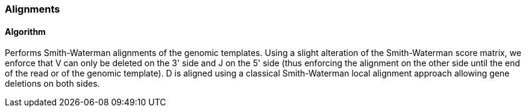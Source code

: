 [[alignments]]
Alignments
~~~~~~~~~~

[[algorithm]]
Algorithm
^^^^^^^^^

Performs Smith-Waterman alignments of the genomic templates. Using a
slight alteration of the Smith-Waterman score matrix, we enforce that V
can only be deleted on the 3' side and J on the 5' side (thus enforcing
the alignment on the other side until the end of the read or of the
genomic template). D is aligned using a classical Smith-Waterman local
alignment approach allowing gene deletions on both sides.

